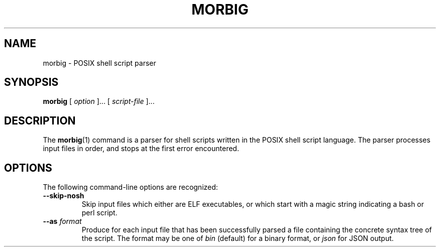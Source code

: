 .TH MORBIG 1

.SH NAME
morbig \- POSIX shell script parser

.SH SYNOPSIS
.B morbig
[
.I option
]...
[
.I script-file
]...
.SH DESCRIPTION

The
.BR morbig (1)
command is a parser for shell scripts written in the POSIX shell
script language. The parser processes input files in order, and stops
at the first error encountered.

.SH OPTIONS

The following command-line options are recognized:

.TP
.B \-\-skip-nosh
Skip input files which either are ELF executables, or which start with
a magic string indicating a bash or perl script.
.TP
.B \-\-as \fIformat\fR
Produce for each input file that has been successfully parsed a file
containing the concrete syntax tree of the script. The format may be one
of \fIbin\fR (default) for a binary format, or \fIjson\fR for JSON output.
